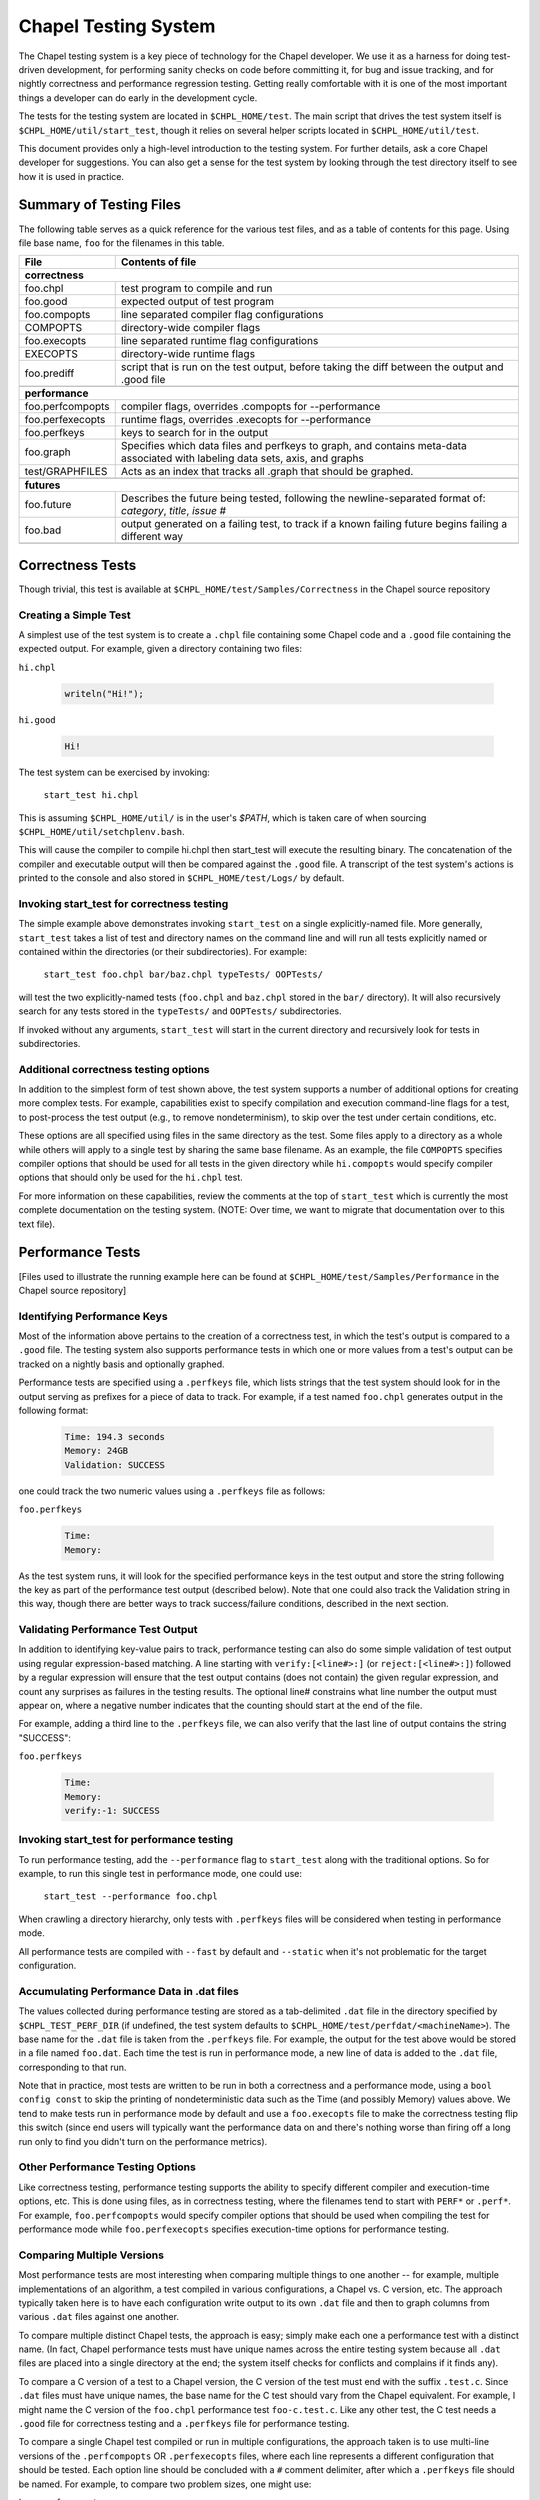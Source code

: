 .. _readme-testsystem:

=====================
Chapel Testing System
=====================

The Chapel testing system is a key piece of technology for the Chapel
developer.  We use it as a harness for doing test-driven development,
for performing sanity checks on code before committing it, for bug and
issue tracking, and for nightly correctness and performance regression
testing.  Getting really comfortable with it is one of the most
important things a developer can do early in the development cycle.

The tests for the testing system are located in ``$CHPL_HOME/test``.
The main script that drives the test system itself is
``$CHPL_HOME/util/start_test``, though it relies on several helper scripts
located in ``$CHPL_HOME/util/test``.

This document provides only a high-level introduction to the testing
system.  For further details, ask a core Chapel developer for
suggestions.  You can also get a sense for the test system by looking
through the test directory itself to see how it is used in practice.


Summary of Testing Files
========================

.. TODO: When we move these docs to Sphinx, add :ref:'s to other parts of file,
         within this table

The following table serves as a quick reference for the various test files, and
as a table of contents for this page.
Using file base name, ``foo`` for the filenames in this table.

=================   ===========================================================
File                Contents of file
=================   ===========================================================
**correctness**
-------------------------------------------------------------------------------
foo.chpl            test program to compile and run
foo.good            expected output of test program
foo.compopts        line separated compiler flag configurations
COMPOPTS            directory-wide compiler flags
foo.execopts        line separated runtime flag configurations
EXECOPTS            directory-wide runtime flags
foo.prediff         script that is run on the test output, before taking the
                    diff between the output and .good file
..
-------------------------------------------------------------------------------
**performance**
-------------------------------------------------------------------------------
foo.perfcompopts    compiler flags, overrides .compopts for --performance
foo.perfexecopts    runtime flags, overrides .execopts for --performance
foo.perfkeys        keys to search for in the output
foo.graph           Specifies which data files and perfkeys to graph, and
                    contains meta-data associated with labeling data sets,
                    axis, and graphs
test/GRAPHFILES     Acts as an index that tracks all .graph that should be
                    graphed.
..
-------------------------------------------------------------------------------
**futures**
-------------------------------------------------------------------------------
foo.future          Describes the future being tested, following the
                    newline-separated format of:
                    *category*, *title*, *issue #*
foo.bad             output generated on a failing test, to track if a known
                    failing future begins failing a different way
..
=================   ===========================================================


.. _correctness:

Correctness Tests
=================

.. TODO: Recursive behavior of COMPOPTS/EXECOPTS?
.. TODO: Specifying .good files in compopts/execopts
.. TODO: Which files can be treated as an executable script?
.. TODO: New .pre* files


Though trivial, this test is available at ``$CHPL_HOME/test/Samples/Correctness``
in the Chapel source repository

Creating a Simple Test
----------------------
A simplest use of the test system is to create a ``.chpl`` file containing
some Chapel code and a ``.good`` file containing the expected output.  For
example, given a directory containing two files:


``hi.chpl``

  .. code-block:: chapel

    writeln("Hi!");

``hi.good``

  .. code-block::  text

    Hi!

The test system can be exercised by invoking:

  ``start_test hi.chpl``

This is assuming ``$CHPL_HOME/util/`` is in the user's `$PATH`, which is
taken care of when sourcing ``$CHPL_HOME/util/setchplenv.bash``.

This will cause the compiler to compile hi.chpl then start_test will execute 
the resulting binary.  The concatenation of the compiler and executable
output will then be compared against the ``.good`` file.  A transcript of
the test system's actions is printed to the console and also stored in
``$CHPL_HOME/test/Logs/`` by default.


Invoking start_test for correctness testing
-------------------------------------------
The simple example above demonstrates invoking ``start_test`` on a single
explicitly-named file.  More generally, ``start_test`` takes a list of
test and directory names on the command line and will run all tests
explicitly named or contained within the directories (or their
subdirectories).  For example:

  ``start_test foo.chpl bar/baz.chpl typeTests/ OOPTests/``

will test the two explicitly-named tests (``foo.chpl`` and ``baz.chpl`` stored
in the ``bar/`` directory).  It will also recursively search for any tests
stored in the ``typeTests/`` and ``OOPTests/`` subdirectories.

If invoked without any arguments, ``start_test`` will start in the current
directory and recursively look for tests in subdirectories.


Additional correctness testing options
--------------------------------------
In addition to the simplest form of test shown above, the test system
supports a number of additional options for creating more complex
tests.  For example, capabilities exist to specify compilation and
execution command-line flags for a test, to post-process the test
output (e.g., to remove nondeterminism), to skip over the test under
certain conditions, etc.

These options are all specified using files in the same directory as
the test.  Some files apply to a directory as a whole while others
will apply to a single test by sharing the same base filename.  As an
example, the file ``COMPOPTS`` specifies compiler options that should be
used for all tests in the given directory while ``hi.compopts`` would
specify compiler options that should only be used for the ``hi.chpl``
test.

For more information on these capabilities, review the comments at the
top of ``start_test`` which is currently the most complete documentation
on the testing system.  (NOTE: Over time, we want to migrate that
documentation over to this text file).


.. _performance:

Performance Tests
=================

.. TODO: Restrictions in perfcompopts / perfexecopts w.r.t multiple configs
.. TODO: Specifying .dat files in perf*opts
.. TODO: All options for .graph files


[Files used to illustrate the running example here can be found at
``$CHPL_HOME/test/Samples/Performance`` in the Chapel source repository]

Identifying Performance Keys
----------------------------
Most of the information above pertains to the creation of a
correctness test, in which the test's output is compared to a ``.good``
file.  The testing system also supports performance tests in which one
or more values from a test's output can be tracked on a nightly basis
and optionally graphed.

Performance tests are specified using a ``.perfkeys`` file, which lists
strings that the test system should look for in the output serving as
prefixes for a piece of data to track.  For example, if a test named
``foo.chpl`` generates output in the following format:

  .. code-block:: text

    Time: 194.3 seconds
    Memory: 24GB
    Validation: SUCCESS

one could track the two numeric values using a ``.perfkeys`` file as
follows:


``foo.perfkeys``

  .. code-block:: text

    Time:
    Memory:

As the test system runs, it will look for the specified performance
keys in the test output and store the string following the key as part
of the performance test output (described below).  Note that one could
also track the Validation string in this way, though there are better
ways to track success/failure conditions, described in the next
section.


Validating Performance Test Output
----------------------------------
In addition to identifying key-value pairs to track, performance
testing can also do some simple validation of test output using
regular expression-based matching.  A line starting with
``verify:[<line#>:]`` (or ``reject:[<line#>:]``) followed by a regular
expression will ensure that the test output contains (does not
contain) the given regular expression, and count any surprises as
failures in the testing results.  The optional line# constrains what
line number the output must appear on, where a negative number
indicates that the counting should start at the end of the file.

For example, adding a third line to the ``.perfkeys`` file, we can also
verify that the last line of output contains the string "SUCCESS":

``foo.perfkeys``

  .. code-block:: text

    Time:
    Memory:
    verify:-1: SUCCESS


Invoking start_test for performance testing
-------------------------------------------
To run performance testing, add the ``--performance`` flag to ``start_test``
along with the traditional options.  So for example, to run this
single test in performance mode, one could use:

  ``start_test --performance foo.chpl``

When crawling a directory hierarchy, only tests with ``.perfkeys`` files
will be considered when testing in performance mode.

All performance tests are compiled with ``--fast`` by default and ``--static``
when it's not problematic for the target configuration.


Accumulating Performance Data in .dat files
-------------------------------------------
The values collected during performance testing are stored as a
tab-delimited ``.dat`` file in the directory specified by
``$CHPL_TEST_PERF_DIR`` (if undefined, the test system defaults to
``$CHPL_HOME/test/perfdat/<machineName>``).  The base name for the ``.dat``
file is taken from the ``.perfkeys`` file.  For example, the output for
the test above would be stored in a file named ``foo.dat``.  Each time the
test is run in performance mode, a new line of data is added to the
``.dat`` file, corresponding to that run.

Note that in practice, most tests are written to be run in both a
correctness and a performance mode, using a ``bool config const`` to skip
the printing of nondeterministic data such as the Time (and possibly
Memory) values above.  We tend to make tests run in performance mode
by default and use a ``foo.execopts`` file to make the correctness testing
flip this switch (since end users will typically want the performance
data on and there's nothing worse than firing off a long run only to
find you didn't turn on the performance metrics).


Other Performance Testing Options
---------------------------------
Like correctness testing, performance testing supports the ability to
specify different compiler and execution-time options, etc.  This is
done using files, as in correctness testing, where the filenames tend
to start with ``PERF*`` or ``.perf*``.  For example, ``foo.perfcompopts`` would
specify compiler options that should be used when compiling the test
for performance mode while ``foo.perfexecopts`` specifies execution-time
options for performance testing.


Comparing Multiple Versions
---------------------------
Most performance tests are most interesting when comparing multiple
things to one another -- for example, multiple implementations of
an algorithm, a test compiled in various configurations, a Chapel vs.
C version, etc.  The approach typically taken here is to have each
configuration write output to its own ``.dat`` file and then to graph
columns from various ``.dat`` files against one another.

To compare multiple distinct Chapel tests, the approach is easy;
simply make each one a performance test with a distinct name.  (In
fact, Chapel performance tests must have unique names across the
entire testing system because all ``.dat`` files are placed into a single
directory at the end; the system itself checks for conflicts and
complains if it finds any).

To compare a C version of a test to a Chapel version, the C version of
the test must end with the suffix ``.test.c``.  Since ``.dat`` files must have
unique names, the base name for the C test should vary from the Chapel
equivalent.  For example, I might name the C version of the ``foo.chpl``
performance test ``foo-c.test.c``.  Like any other test, the C test needs
a ``.good`` file for correctness testing and a ``.perfkeys`` file for
performance testing.


To compare a single Chapel test compiled or run in multiple
configurations, the approach taken is to use multi-line versions of
the ``.perfcompopts`` OR ``.perfexecopts`` files, where each line represents a
different configuration that should be tested.  Each option line
should be concluded with a ``#`` comment delimiter, after which a
``.perfkeys`` file should be named.  For example, to compare two
problem sizes, one might use:

``bar.perfexecopts``

  .. code-block:: text

      --n=100    # bar-100.perfkeys
      --n=10000  # bar-10000.perfkeys


This would cause ``bar.chpl`` to be compiled once and executed twice, one
with ``--n=100`` and the second time with ``--n=10000``.  The first execution
would use ``bar-100.perfkeys`` for its performance keys and write its
output to ``bar-100.dat`` while the second would use ``bar-10000.perfkeys``
and write its output to ``bar-10000.dat``.


Creating a graph comparing multiple variations
----------------------------------------------
Once you are creating multiple ``.dat`` files containing data you would
like to graph, you'll create a ``.graph`` file indicating which data from
which ``.dat`` files should be graphed.  For example, to compare the
timing data from the ``foo.chpl`` and ``foo-c.c`` tests described above, one
might use the following ``foo.graph`` file (note that the graph file's
base name need not have any relation to the tests it is graphing since
they are typically pulling from multiple ``.dat`` files; making the
filename useful to human readers is the main consideration).

``foo.graph``

  .. code-block:: text

    perfkeys: Time:, Time:
    files: foo.dat, foo-c.dat
    graphkeys: Chapel version, C version
    ylabel: Time (seconds)
    graphtitle: Sample Performance Test (Bogus)


Briefly, the following three entries need to have the same arity,
corresponding to the lines in the graph:

* ``perfkeys:`` is a comma-separated list of perfkeys to graph from...
* ``files:`` ...the comma-separated list of .dat files, respectively
* ``graphkeys:`` this is a comma-separated list of strings to use in the
  graph's legend.

The following two entries are singletons:

* ``ylabel:`` a label for the graph's y-axis (the x-axis will be time
  by default)
* ``graphtitle:`` a title for the graph as a whole


Finally, add the ``.graph`` file to ``$CHPL_HOME/test/GRAPHFILES``.  This file
is separated into a number of suites (indicated by comments) followed
by graphs that should appear in those suites (a graph may appear in
multiple suites).  This file determines how graphs are organized on
the Chapel performance graphing webpages (currently hosted at
``http://chapel.sourceforge.net/perf/``).

Once the ``.graph`` file exists and is listed in ``GRAPHFILES``, running
``start_test -performance`` will cause the test system to not only create
the ``.dat`` files, but also to create a graph as described in the .graph
file.  To view the graph, point your browser to
``$CHPL_TEST_PERF_DIR/<machinename>/html/index.html``.  Then select the
suite(s) in which your graph appears, and you should see data for it.
(Note that for a new graph with only one day of data, it can be hard
to see the singleton points at first).

Test Your Test Before Submitting
--------------------------------
Before submitting your test for review, be sure that it works under
both ``start_test`` and ``start_test -performance`` modes when running
within the directory (or directories) in question.  Nothing is more
embarrassing than committing a test that doesn't work on day one.

Once the test(s), ``.graph`` files, and ``GRAPHFILES`` are committed to the
Chapel repository, they will start showing up on the Chapel public
pages as well.



.. _futures:

Futures: A mechanism for tracking bugs, feature requests, etc.
==============================================================

The testing system also serves as our current system for tracking
code-driven bugs and open issues.  In particular, any test can be
marked as being a "future" test indicating that it doesn't work today
but should in the future (or else be removed from the testing system).

To mark a test as a future, you add a ``.future`` file sharing the same
base name as the test.  For example, adding a hi.future file would
make the simple correctness test at the start of this document into a
future test.  Marking a test as a ``.future`` causes it to be tested every
night, but not to be counted against the compiler's success/failure
statistics.  Like normal correctness tests, future tests still need to
have a ``.good`` file indicating their expected output so that if/when
they start working, developers will become aware of it.

In addition to a ``.good`` file, it is usually considered good practice to
add a ``.bad`` file which captures the current output of the failing test.
This is useful so that, if the test starts to fail for a different
reason (e.g., the language syntax changes), the original cause of the
test is not masked by the new failure.  Tests whose current/``.bad``
output varies based on the compiler version number, line numbers of
standard modules and such are fragile since these things change
frequently; in such cases, either a ``.prediff`` should be used to filter
the output before comparing to ``.bad``, or the ``.bad`` should be omitted.
Ultimately, our intention is to support a library of common recipes
for ``.bad`` files, but this has not been implemented yet.

The format of the ``.future`` file itself is minimally structured. The
first line should contain the type of future (see list below) followed
by a brief (one 80-column line) description of the future, which ideally
reflects the associated GitHub issue title. The next line should contain the
associated GitHub issue number in the `#issue-number` format, e.g. `#1`.

The rest of the file is optional and free-form. It can be used over the
future's lifetime to describe in what way the test isn't working or should be
working, implementation notes, philosophical arguments, etc.  The one-line
summaries of all outstanding futures can be viewed by running
``$CHPL_HOME/util/devel/test/list_futures``.

The current categories of futures reflect GitHub labels:

* bug: this test exhibits a bug in the implementation

* error message: this test correctly generates an error message, but
    the error message needs clarification/improvement

* feature request: a way of filing a request for a particular feature
  in Chapel

* performance: indicates a performance issue that needs to be addressed

* design:  this test raises a question about Chapel's semantics
           that we ultimately need to address

* portability: indicates a portability issue that needs to be addressed

* unimplemented feature: this test uses features that are specified, but
    which have not yet been implemented.

**GitHub and futures**

Currently, it is mandatory to include a GitHub issue number with any new
futures. That said, futures the pre-date Chapel's adoption of GitHub issues may
have a description instead of an issue number.

When filing a bug report as an issue, it is considered good practice to
include a future for the issue tracked on the `GitHub issues page`_.

.. _`GitHub issues page`: https://github.com/chapel-lang/chapel/issues

.. _extensions:

Planned Changes of Testing System
=================================

**Migrate to yaml-based system**

It has been proposed to move away from the current system of 1 file per type of
configurations, and opt for a yaml-based system. This would require a
significant overhaul of the testing infrastructure, and consequently would take
a lot of careful planning and development. For the time being, this idea
remains backlogged on our testing wish list.

**Support performance tracking of third-party codes**

There is a desire to do more comprehensive comparisons of Chapel to other
languages, particularly in benchmark suites. This system would likely involve
scripts that would mirror a internal copy of, build, run, and gather timings
for reference versions. This data could be shown on the performance tracking
page.

**Documentation Improvements**

There are several aspects of the testing system undocumented.
See the ``..  TODO`` lines within the raw text of this file to see a few.
